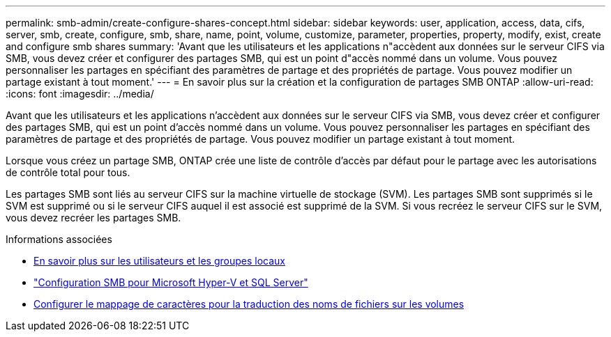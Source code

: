 ---
permalink: smb-admin/create-configure-shares-concept.html 
sidebar: sidebar 
keywords: user, application, access, data, cifs, server, smb, create, configure, smb, share, name, point, volume, customize, parameter, properties, property, modify, exist, create and configure smb shares 
summary: 'Avant que les utilisateurs et les applications n"accèdent aux données sur le serveur CIFS via SMB, vous devez créer et configurer des partages SMB, qui est un point d"accès nommé dans un volume. Vous pouvez personnaliser les partages en spécifiant des paramètres de partage et des propriétés de partage. Vous pouvez modifier un partage existant à tout moment.' 
---
= En savoir plus sur la création et la configuration de partages SMB ONTAP
:allow-uri-read: 
:icons: font
:imagesdir: ../media/


[role="lead"]
Avant que les utilisateurs et les applications n'accèdent aux données sur le serveur CIFS via SMB, vous devez créer et configurer des partages SMB, qui est un point d'accès nommé dans un volume. Vous pouvez personnaliser les partages en spécifiant des paramètres de partage et des propriétés de partage. Vous pouvez modifier un partage existant à tout moment.

Lorsque vous créez un partage SMB, ONTAP crée une liste de contrôle d’accès par défaut pour le partage avec les autorisations de contrôle total pour tous.

Les partages SMB sont liés au serveur CIFS sur la machine virtuelle de stockage (SVM). Les partages SMB sont supprimés si le SVM est supprimé ou si le serveur CIFS auquel il est associé est supprimé de la SVM. Si vous recréez le serveur CIFS sur le SVM, vous devez recréer les partages SMB.

.Informations associées
* xref:local-users-groups-concepts-concept.html[En savoir plus sur les utilisateurs et les groupes locaux]
* link:../smb-hyper-v-sql/index.html["Configuration SMB pour Microsoft Hyper-V et SQL Server"]
* xref:configure-character-mappings-file-name-translation-task.adoc[Configurer le mappage de caractères pour la traduction des noms de fichiers sur les volumes]

